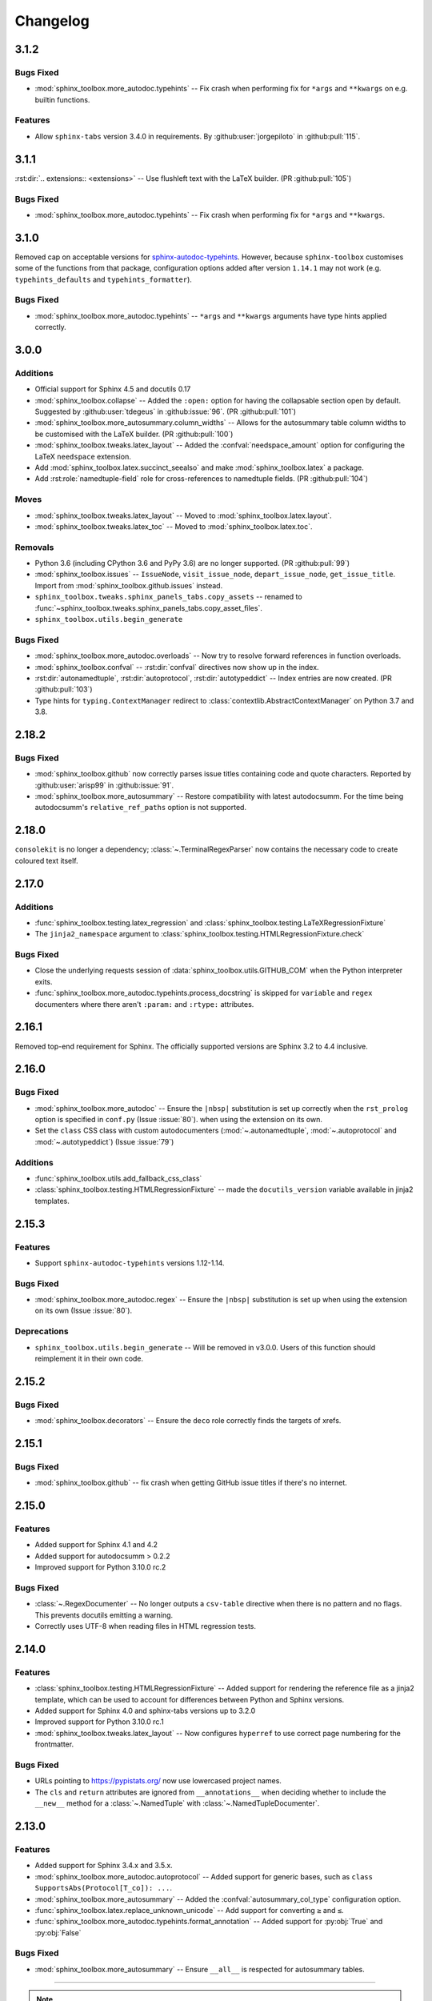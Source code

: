 ===============
Changelog
===============

3.1.2
----------------------

Bugs Fixed
^^^^^^^^^^^

* :mod:`sphinx_toolbox.more_autodoc.typehints` -- Fix crash when performing fix for ``*args`` and ``**kwargs`` on e.g. builtin functions.

Features
^^^^^^^^^^

* Allow ``sphinx-tabs`` version 3.4.0 in requirements. By :github:user:`jorgepiloto` in :github:pull:`115`.


3.1.1
----------------------

:rst:dir:`.. extensions:: <extensions>` -- Use flushleft text with the LaTeX builder. (PR :github:pull:`105`)

Bugs Fixed
^^^^^^^^^^^

* :mod:`sphinx_toolbox.more_autodoc.typehints` -- Fix crash when performing fix for ``*args`` and ``**kwargs``.



3.1.0
----------------------

Removed cap on acceptable versions for `sphinx-autodoc-typehints <https://github.com/tox-dev/sphinx-autodoc-typehints>`_.
However, because ``sphinx-toolbox`` customises some of the functions from that package,
configuration options added after version ``1.14.1`` may not work (e.g. ``typehints_defaults`` and ``typehints_formatter``).


Bugs Fixed
^^^^^^^^^^^

* :mod:`sphinx_toolbox.more_autodoc.typehints` -- ``*args`` and ``**kwargs`` arguments have type hints applied correctly.


3.0.0
----------------------

Additions
^^^^^^^^^^^

* Official support for Sphinx 4.5 and docutils 0.17
* :mod:`sphinx_toolbox.collapse` -- Added the ``:open:`` option for having the collapsable section open by default. Suggested by :github:user:`tdegeus` in :github:issue:`96`. (PR :github:pull:`101`)
* :mod:`sphinx_toolbox.more_autosummary.column_widths` -- Allows for the autosummary table column widths to be customised with the LaTeX builder. (PR :github:pull:`100`)
* :mod:`sphinx_toolbox.tweaks.latex_layout` -- Added the :confval:`needspace_amount` option for configuring the LaTeX ``needspace`` extension.
* Add :mod:`sphinx_toolbox.latex.succinct_seealso` and make :mod:`sphinx_toolbox.latex` a package.
* Add :rst:role:`namedtuple-field` role for cross-references to namedtuple fields. (PR :github:pull:`104`)

Moves
^^^^^^^^^^

* :mod:`sphinx_toolbox.tweaks.latex_layout` -- Moved to :mod:`sphinx_toolbox.latex.layout`.
* :mod:`sphinx_toolbox.tweaks.latex_toc` -- Moved to :mod:`sphinx_toolbox.latex.toc`.

Removals
^^^^^^^^

* Python 3.6 (including CPython 3.6 and PyPy 3.6) are no longer supported. (PR :github:pull:`99`)
* :mod:`sphinx_toolbox.issues` -- ``IssueNode``, ``visit_issue_node``, ``depart_issue_node``, ``get_issue_title``. Import from :mod:`sphinx_toolbox.github.issues` instead.
* ``sphinx_toolbox.tweaks.sphinx_panels_tabs.copy_assets`` -- renamed to :func:`~sphinx_toolbox.tweaks.sphinx_panels_tabs.copy_asset_files`.
* ``sphinx_toolbox.utils.begin_generate``

Bugs Fixed
^^^^^^^^^^^

* :mod:`sphinx_toolbox.more_autodoc.overloads` -- Now try to resolve forward references in function overloads.
* :mod:`sphinx_toolbox.confval` -- :rst:dir:`confval` directives now show up in the index.
* :rst:dir:`autonamedtuple`, :rst:dir:`autoprotocol`, :rst:dir:`autotypeddict` -- Index entries are now created. (PR :github:pull:`103`)
* Type hints for ``typing.ContextManager`` redirect to :class:`contextlib.AbstractContextManager` on Python 3.7 and 3.8.


2.18.2
--------------

Bugs Fixed
^^^^^^^^^^^

* :mod:`sphinx_toolbox.github` now correctly parses issue titles containing code and quote characters. Reported by :github:user:`arisp99` in :github:issue:`91`.
* :mod:`sphinx_toolbox.more_autosummary` -- Restore compatibility with latest autodocsumm. For the time being autodocsumm's ``relative_ref_paths`` option is not supported.


2.18.0
--------------

``consolekit`` is no longer a dependency;
:class:`~.TerminalRegexParser` now contains the necessary code to create coloured text itself.


2.17.0
--------------

Additions
^^^^^^^^^^^

* :func:`sphinx_toolbox.testing.latex_regression` and :class:`sphinx_toolbox.testing.LaTeXRegressionFixture`
* The ``jinja2_namespace`` argument to :class:`sphinx_toolbox.testing.HTMLRegressionFixture.check`


Bugs Fixed
^^^^^^^^^^^

* Close the underlying requests session of :data:`sphinx_toolbox.utils.GITHUB_COM` when the Python interpreter exits.
* :func:`sphinx_toolbox.more_autodoc.typehints.process_docstring` is skipped for ``variable`` and ``regex`` documenters
  where there aren't ``:param:`` and ``:rtype:`` attributes.


2.16.1
--------------

Removed top-end requirement for Sphinx.
The officially supported versions are Sphinx 3.2 to 4.4 inclusive.


2.16.0
--------------

Bugs Fixed
^^^^^^^^^^^^

* :mod:`sphinx_toolbox.more_autodoc` -- Ensure the ``|nbsp|`` substitution is set up correctly when the ``rst_prolog`` option is specified in ``conf.py`` (Issue :issue:`80`).
  when using the extension on its own.
* Set the ``class`` CSS class with custom autodocumenters (:mod:`~.autonamedtuple`, :mod:`~.autoprotocol` and :mod:`~.autotypeddict`) (Issue :issue:`79`)


Additions
^^^^^^^^^^^

* :func:`sphinx_toolbox.utils.add_fallback_css_class`
* :class:`sphinx_toolbox.testing.HTMLRegressionFixture` -- made the ``docutils_version`` variable available in jinja2 templates.

2.15.3
--------------

Features
^^^^^^^^^^^

* Support ``sphinx-autodoc-typehints`` versions 1.12-1.14.


Bugs Fixed
^^^^^^^^^^^^

* :mod:`sphinx_toolbox.more_autodoc.regex` -- Ensure the ``|nbsp|`` substitution is set up
  when using the extension on its own (Issue :issue:`80`).


Deprecations
^^^^^^^^^^^^^^

* ``sphinx_toolbox.utils.begin_generate`` -- Will be removed in v3.0.0.
  Users of this function should reimplement it in their own code.

2.15.2
--------------

Bugs Fixed
^^^^^^^^^^^^

* :mod:`sphinx_toolbox.decorators` -- Ensure the ``deco`` role correctly finds the targets of xrefs.

2.15.1
------------

Bugs Fixed
^^^^^^^^^^^^^

* :mod:`sphinx_toolbox.github` -- fix crash when getting GitHub issue titles if there's no internet.

2.15.0
------------

Features
^^^^^^^^^

* Added support for Sphinx 4.1 and 4.2
* Added support for autodocsumm > 0.2.2
* Improved support for Python 3.10.0 rc.2

Bugs Fixed
^^^^^^^^^^^^^

* :class:`~.RegexDocumenter` -- No longer outputs a ``csv-table`` directive when there is no pattern and no flags. This prevents docutils emitting a warning.
* Correctly uses UTF-8 when reading files in HTML regression tests.

2.14.0
--------

Features
^^^^^^^^^

* :class:`sphinx_toolbox.testing.HTMLRegressionFixture` -- Added support for rendering the reference file as a jinja2 template, which can be used to account for differences between Python and Sphinx versions.
* Added support for Sphinx 4.0 and sphinx-tabs versions up to 3.2.0
* Improved support for Python 3.10.0 rc.1
* :mod:`sphinx_toolbox.tweaks.latex_layout` -- Now configures ``hyperref`` to use correct page numbering for the frontmatter.

Bugs Fixed
^^^^^^^^^^^^^

* URLs pointing to https://pypistats.org/ now use lowercased project names.
* The ``cls`` and ``return`` attributes are ignored from ``__annotations__`` when deciding whether to include the ``__new__`` method for a :class:`~.NamedTuple` with :class:`~.NamedTupleDocumenter`.


2.13.0
--------

Features
^^^^^^^^^^

* Added support for Sphinx 3.4.x and 3.5.x.
* :mod:`sphinx_toolbox.more_autodoc.autoprotocol` -- Added support for generic bases, such as ``class SupportsAbs(Protocol[T_co]): ...``.
* :mod:`sphinx_toolbox.more_autosummary` -- Added the :confval:`autosummary_col_type` configuration option.
* :func:`sphinx_toolbox.latex.replace_unknown_unicode` -- Add support for converting ``≥`` and ``≤``.
* :func:`sphinx_toolbox.more_autodoc.typehints.format_annotation` -- Added support for :py:obj:`True` and :py:obj:`False`

Bugs Fixed
^^^^^^^^^^^^^

* :mod:`sphinx_toolbox.more_autosummary` -- Ensure ``__all__`` is respected for autosummary tables.


-----

.. note:: The changlog prior to 2.13.0 has not been compiled yet.
